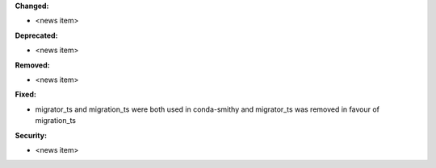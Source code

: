 

**Changed:**

* <news item>

**Deprecated:**

* <news item>

**Removed:**

* <news item>

**Fixed:**

* migrator_ts and migration_ts were both used in conda-smithy and migrator_ts was removed in favour of migration_ts

**Security:**

* <news item>
